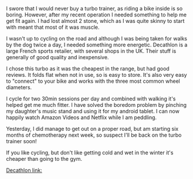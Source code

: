 #+BEGIN_COMMENT
.. title: Turbo Trainer
.. slug: 2018-11-13-turbo-trainer
.. date: 2018-11-14 13:49:27 GMT
.. tags: whateverworks
.. category:
.. link:
.. description
.. type: text
#+END_COMMENT

*@@html: <a href="/images/decathlon_turbo_trainer.jpg" class="rounded float-left" alt="Turbo trainer"><img src="/images/decathlon_turbo_trainer.thumbnail.jpg"></a>@@*

I swore that I would never buy a turbo trainer, as riding a bike inside is so
boring. However, after my recent operation I needed something to help me get
fit again. I had lost almost 2 stone, which as I was quite skinny to start with
meant that most of it was muscle.

I wasn't up to cycling on the road and although I was being taken for walks by
the dog twice a day, I needed something more energetic. Decathlon is a large
French sports retailer, with several shops in the UK. Their stuff is generally
of good quality and inexpensive.

I chose this turbo as it was the cheapest in the range, but had good
reviews. It folds flat when not in use, so is easy to store. It's also very
easy to "connect" to your bike and works with the three most common wheel
diameters.

I cycle for two 30min sessions per day and combined with walking it's helped
get me much fitter. I have solved the boredom problem by pinching my daughter's
music stand and using it for my android tablet. I can now happily watch Amazon
Videos and Netflix while I am peddling.

Yesterday, I did manage to get out on a proper road, but am starting six months
of chemotherapy next week, so suspect I'll be back on the turbo trainer soon!

If you like cycling, but don't like getting cold and wet in the winter it's
cheaper than going to the gym.

[[https://www.decathlon.co.uk/inride-300-turbo-trainer-id_8315759.html][Decathlon link:]]
